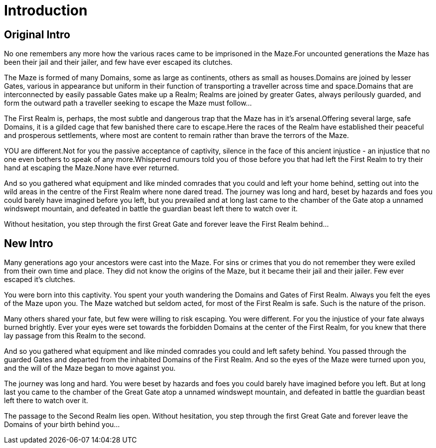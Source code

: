 [#_introduction]
= Introduction

== Original Intro

No one remembers any more how the various races came to be imprisoned in the Maze.For uncounted generations the Maze has been their jail and their jailer, and few have ever escaped its clutches.

The Maze is formed of many Domains, some as large as continents, others as small as houses.Domains are joined by lesser Gates, various in appearance but uniform in their function of transporting a traveller across time and space.Domains that are interconnected by easily passable Gates make up a Realm; Realms are joined by greater Gates, always perilously guarded, and form the outward path a traveller seeking to escape the Maze must follow...

The First Realm is, perhaps, the most subtle and dangerous trap that the Maze has in it's arsenal.Offering several large, safe Domains, it is a gilded cage that few banished there care to escape.Here the races of the Realm have established their peaceful and prosperous settlements, where most are content to remain rather than brave the terrors of the Maze.

YOU are different.Not for you the passive acceptance of captivity, silence in the face of this ancient injustice - an injustice that no one even bothers to speak of any more.Whispered rumours told you of those before you that had left the First Realm to try their hand at escaping the Maze.None have ever returned.

And so you gathered what equipment and like minded comrades that you could and left your home behind, setting out into the wild areas in the centre of the First Realm where none dared tread. The journey was long and hard, beset by hazards and foes you could barely have imagined before you left, but you prevailed and at long last came to the chamber of the Gate atop a unnamed windswept mountain, and defeated in battle the guardian beast left there to watch over it.

Without hesitation, you step through the first Great Gate and forever leave the First Realm behind...

== New Intro


Many generations ago your ancestors were cast into the Maze. For sins or crimes that you do not remember they were exiled from their own time and place. They did not know the origins of the Maze, but it became their jail and their jailer. Few ever escaped it's clutches.

You were born into this captivity. You spent your youth wandering the Domains and Gates of First Realm. Always you felt the eyes of the Maze upon you. The Maze watched but seldom acted, for most of the First Realm is safe. Such is the nature of the prison.

Many others shared your fate, but few were willing to risk escaping. You were different. For you the injustice of your fate always burned brightly. Ever your eyes were set towards the forbidden Domains at the center of the First Realm, for you knew that there lay passage from this Realm to the second.

And so you gathered what equipment and like minded comrades you could and left safety behind. You passed through the guarded Gates and departed from the inhabited Domains of the First Realm. And so the eyes of the Maze were turned upon you, and the will of the Maze began to move against you.

The journey was long and hard. You were beset by hazards and foes you could barely have imagined before you left. But at long last you came to the chamber of the Great Gate atop a unnamed windswept mountain, and defeated in battle the guardian beast left there to watch over it.

The passage to the Second Realm lies open. Without hesitation, you step through the first Great Gate and forever leave the Domains of your birth behind you...

